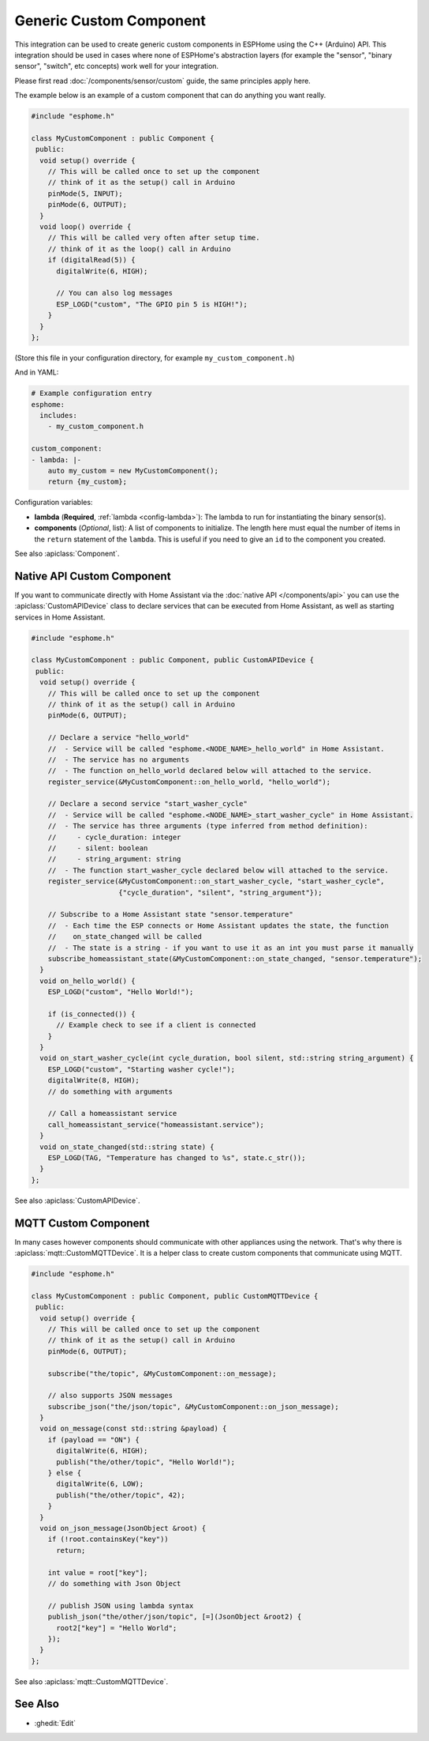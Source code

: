 Generic Custom Component
========================

This integration can be used to create generic custom components in ESPHome
using the C++ (Arduino) API. This integration should be used in cases where
none of ESPHome's abstraction layers (for example the "sensor", "binary sensor",
"switch", etc concepts) work well for your integration.

Please first read :doc:`/components/sensor/custom` guide, the same principles apply here.

The example below is an example of a custom component that can do anything you want really.

.. code-block:: cpp

    #include "esphome.h"

    class MyCustomComponent : public Component {
     public:
      void setup() override {
        // This will be called once to set up the component
        // think of it as the setup() call in Arduino
        pinMode(5, INPUT);
        pinMode(6, OUTPUT);
      }
      void loop() override {
        // This will be called very often after setup time.
        // think of it as the loop() call in Arduino
        if (digitalRead(5)) {
          digitalWrite(6, HIGH);

          // You can also log messages
          ESP_LOGD("custom", "The GPIO pin 5 is HIGH!");
        }
      }
    };

(Store this file in your configuration directory, for example ``my_custom_component.h``)

And in YAML:

.. code-block:: yaml

    # Example configuration entry
    esphome:
      includes:
        - my_custom_component.h

    custom_component:
    - lambda: |-
        auto my_custom = new MyCustomComponent();
        return {my_custom};

Configuration variables:

- **lambda** (**Required**, :ref:`lambda <config-lambda>`): The lambda to run for instantiating the
  binary sensor(s).
- **components** (*Optional*, list): A list of components to initialize. The length here
  must equal the number of items in the ``return`` statement of the ``lambda``. This is useful
  if you need to give an ``id`` to the component you created.

See also :apiclass:`Component`.

Native API Custom Component
---------------------------

If you want to communicate directly with Home Assistant via the :doc:`native API </components/api>`
you can use the :apiclass:`CustomAPIDevice` class to declare services that can be executed from
Home Assistant, as well as starting services in Home Assistant.

.. code-block:: cpp

    #include "esphome.h"

    class MyCustomComponent : public Component, public CustomAPIDevice {
     public:
      void setup() override {
        // This will be called once to set up the component
        // think of it as the setup() call in Arduino
        pinMode(6, OUTPUT);

        // Declare a service "hello_world"
        //  - Service will be called "esphome.<NODE_NAME>_hello_world" in Home Assistant.
        //  - The service has no arguments
        //  - The function on_hello_world declared below will attached to the service.
        register_service(&MyCustomComponent::on_hello_world, "hello_world");

        // Declare a second service "start_washer_cycle"
        //  - Service will be called "esphome.<NODE_NAME>_start_washer_cycle" in Home Assistant.
        //  - The service has three arguments (type inferred from method definition):
        //     - cycle_duration: integer
        //     - silent: boolean
        //     - string_argument: string
        //  - The function start_washer_cycle declared below will attached to the service.
        register_service(&MyCustomComponent::on_start_washer_cycle, "start_washer_cycle",
                         {"cycle_duration", "silent", "string_argument"});

        // Subscribe to a Home Assistant state "sensor.temperature"
        //  - Each time the ESP connects or Home Assistant updates the state, the function
        //    on_state_changed will be called
        //  - The state is a string - if you want to use it as an int you must parse it manually
        subscribe_homeassistant_state(&MyCustomComponent::on_state_changed, "sensor.temperature");
      }
      void on_hello_world() {
        ESP_LOGD("custom", "Hello World!");

        if (is_connected()) {
          // Example check to see if a client is connected
        }
      }
      void on_start_washer_cycle(int cycle_duration, bool silent, std::string string_argument) {
        ESP_LOGD("custom", "Starting washer cycle!");
        digitalWrite(8, HIGH);
        // do something with arguments

        // Call a homeassistant service
        call_homeassistant_service("homeassistant.service");
      }
      void on_state_changed(std::string state) {
        ESP_LOGD(TAG, "Temperature has changed to %s", state.c_str());
      }
    };

See also :apiclass:`CustomAPIDevice`.

MQTT Custom Component
---------------------

In many cases however components should communicate with other appliances using the network.
That's why there is :apiclass:`mqtt::CustomMQTTDevice`. It is a helper class to create
custom components that communicate using MQTT.

.. code-block:: cpp

    #include "esphome.h"

    class MyCustomComponent : public Component, public CustomMQTTDevice {
     public:
      void setup() override {
        // This will be called once to set up the component
        // think of it as the setup() call in Arduino
        pinMode(6, OUTPUT);

        subscribe("the/topic", &MyCustomComponent::on_message);

        // also supports JSON messages
        subscribe_json("the/json/topic", &MyCustomComponent::on_json_message);
      }
      void on_message(const std::string &payload) {
        if (payload == "ON") {
          digitalWrite(6, HIGH);
          publish("the/other/topic", "Hello World!");
        } else {
          digitalWrite(6, LOW);
          publish("the/other/topic", 42);
        }
      }
      void on_json_message(JsonObject &root) {
        if (!root.containsKey("key"))
          return;

        int value = root["key"];
        // do something with Json Object

        // publish JSON using lambda syntax
        publish_json("the/other/json/topic", [=](JsonObject &root2) {
          root2["key"] = "Hello World";
        });
      }
    };

See also :apiclass:`mqtt::CustomMQTTDevice`.

See Also
--------

- :ghedit:`Edit`
